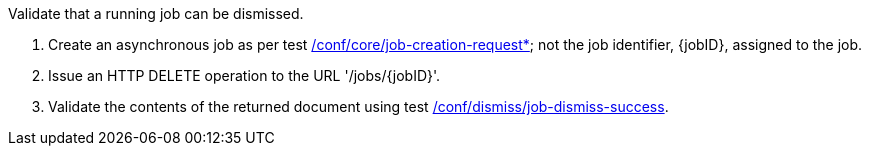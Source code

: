[[ats_dismiss_job-dismiss-op]]
[requirement,type="abstracttest",label="/conf/dismiss/job-dismiss-op",subject='<<req_dismiss_job-dismiss-op,/req/dismiss/job-dismiss-op>>']
====
[.component,class=test-purpose]
--
Validate that a running job can be dismissed.
--

[.component,class=test-method]
--
. Create an asynchronous job as per test <<ats_core_job-creation-op,/conf/core/job-creation-request*>>; not the job identifier, {jobID}, assigned to the job.
. Issue an HTTP DELETE operation to the URL '/jobs/{jobID}'.
. Validate the contents of the returned document using test <<ats_dismiss_job-dismiss-success,/conf/dismiss/job-dismiss-success>>.
--
====
